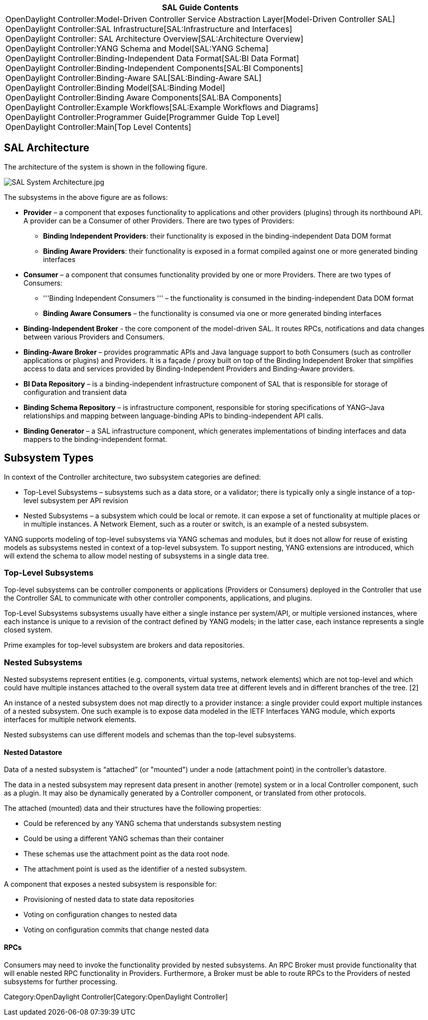 [cols="^",]
|=======================================================================
|*SAL Guide Contents*

|OpenDaylight Controller:Model-Driven Controller Service Abstraction Layer[Model-Driven
Controller SAL] +
OpenDaylight Controller:SAL Infrastructure[SAL:Infrastructure and
Interfaces] +
OpenDaylight Controller: SAL Architecture Overview[SAL:Architecture
Overview] +
OpenDaylight Controller:YANG Schema and Model[SAL:YANG Schema] +
OpenDaylight Controller:Binding-Independent Data Format[SAL:BI Data
Format] +
OpenDaylight Controller:Binding-Independent Components[SAL:BI
Components] +
OpenDaylight Controller:Binding-Aware SAL[SAL:Binding-Aware SAL] +
OpenDaylight Controller:Binding Model[SAL:Binding Model] +
OpenDaylight Controller:Binding Aware Components[SAL:BA Components] +
OpenDaylight Controller:Example Workflows[SAL:Example Workflows and
Diagrams] +
OpenDaylight Controller:Programmer Guide[Programmer Guide Top Level] +
OpenDaylight Controller:Main[Top Level Contents]
|=======================================================================

[[sal-architecture]]
== SAL Architecture

The architecture of the system is shown in the following figure.

image:SAL System Architecture.jpg[SAL System Architecture.jpg,title="SAL System Architecture.jpg"]

The subsystems in the above figure are as follows:

* *Provider* – a component that exposes functionality to applications
and other providers (plugins) through its northbound API. A provider can
be a Consumer of other Providers. There are two types of Providers:
** *Binding Independent Providers*: their functionality is exposed in
the binding-independent Data DOM format
** *Binding Aware Providers*: their functionality is exposed in a format
compiled against one or more generated binding interfaces
* *Consumer* – a component that consumes functionality provided by one
or more Providers. There are two types of Consumers:
** '''Binding Independent Consumers ''' – the functionality is consumed
in the binding-independent Data DOM format
** *Binding Aware Consumers* – the functionality is consumed via one or
more generated binding interfaces
* *Binding-Independent Broker* - the core component of the model-driven
SAL. It routes RPCs, notifications and data changes between various
Providers and Consumers.
* *Binding-Aware Broker* – provides programmatic APIs and Java language
support to both Consumers (such as controller applications or plugins)
and Providers. It is a façade / proxy built on top of the Binding
Independent Broker that simplifies access to data and services provided
by Binding-Independent Providers and Binding-Aware providers.
* *BI Data Repository* – is a binding-independent infrastructure
component of SAL that is responsible for storage of configuration and
transient data
* *Binding Schema Repository* – is infrastructure component, responsible
for storing specifications of YANG–Java relationships and mapping
between language-binding APIs to binding-independent API calls.
* *Binding Generator* – a SAL infrastructure component, which generates
implementations of binding interfaces and data mappers to the
binding-independent format.

[[subsystem-types]]
== Subsystem Types

In context of the Controller architecture, two subsystem categories are
defined:

* Top-Level Subsystems – subsystems such as a data store, or a
validator; there is typically only a single instance of a top-level
subsystem per API revision

* Nested Subsystems – a subsystem which could be local or remote. it can
expose a set of functionality at multiple places or in multiple
instances. A Network Element, such as a router or switch, is an example
of a nested subsystem.

YANG supports modeling of top-level subsystems via YANG schemas and
modules, but it does not allow for reuse of existing models as
subsystems nested in context of a top-level subsystem. To support
nesting, YANG extensions are introduced, which will extend the schema to
allow model nesting of subsystems in a single data tree.

[[top-level-subsystems]]
=== Top-Level Subsystems

Top-level subsystems can be controller components or applications
(Providers or Consumers) deployed in the Controller that use the
Controller SAL to communicate with other controller components,
applications, and plugins.

Top-Level Subsystems subsystems usually have either a single instance
per system/API, or multiple versioned instances, where each instance is
unique to a revision of the contract defined by YANG models; in the
latter case, each instance represents a single closed system.

Prime examples for top-level subsystem are brokers and data
repositories.

[[nested-subsystems]]
=== Nested Subsystems

Nested subsystems represent entities (e.g. components, virtual systems,
network elements) which are not top-level and which could have multiple
instances attached to the overall system data tree at different levels
and in different branches of the tree. [2]

An instance of a nested subsystem does not map directly to a provider
instance: a single provider could export multiple instances of a nested
subsystem. One such example is to expose data modeled in the IETF
Interfaces YANG module, which exports interfaces for multiple network
elements.

Nested subsystems can use different models and schemas than the
top-level subsystems.

[[nested-datastore]]
==== Nested Datastore

Data of a nested subsystem is “attached” (or "mounted") under a node
(attachment point) in the controller’s datastore.

The data in a nested subsystem may represent data present in another
(remote) system or in a local Controller component, such as a plugin. It
may also be dynamically generated by a Controller component, or
translated from other protocols.

The attached (mounted) data and their structures have the following
properties:

* Could be referenced by any YANG schema that understands subsystem
nesting

* Could be using a different YANG schemas than their container

* These schemas use the attachment point as the data root node.

* The attachment point is used as the identifier of a nested subsystem.

A component that exposes a nested subsystem is responsible for:

* Provisioning of nested data to state data repositories

* Voting on configuration changes to nested data

* Voting on configuration commits that change nested data

[[rpcs]]
==== RPCs

Consumers may need to invoke the functionality provided by nested
subsystems. An RPC Broker must provide functionality that will enable
nested RPC functionality in Providers. Furthermore, a Broker must be
able to route RPCs to the Providers of nested subsystems for further
processing.

Category:OpenDaylight Controller[Category:OpenDaylight Controller]
